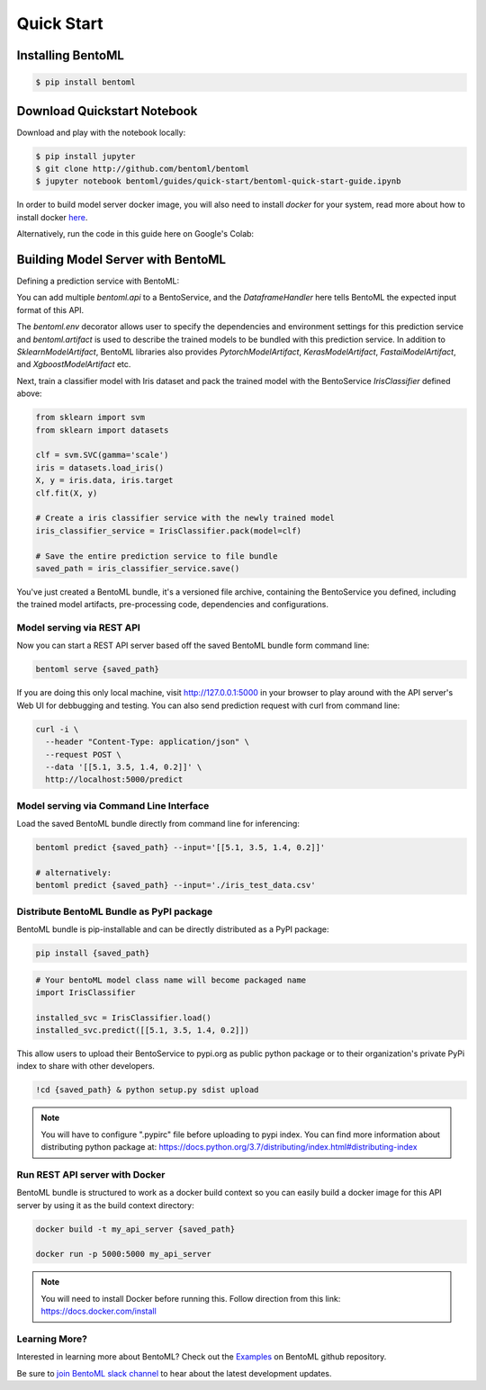Quick Start
===========

Installing BentoML
------------------

.. code-block:: bash

    $ pip install bentoml


Download Quickstart Notebook
----------------------------

Download and play with the notebook locally:

.. code-block:: bash

    $ pip install jupyter
    $ git clone http://github.com/bentoml/bentoml
    $ jupyter notebook bentoml/guides/quick-start/bentoml-quick-start-guide.ipynb

In order to build model server docker image, you will also need to install `docker` for your system,
read more about how to install docker `here <https://docs.docker.com/install/>`_.


Alternatively, run the code in this guide here on Google's Colab:

.. image:: https://badgen.net/badge/Launch/on%20Google%20Colab/blue?icon=terminal
    :target: https://colab.research.google.com/github/bentoml/BentoML/blob/master/examples/quick-start/bentoml-quick-start-guide.ipynb
    :alt: Launch on Colab



Building Model Server with BentoML
----------------------------------
  
Defining a prediction service with BentoML:

.. code-block:: python
  :linenos:

  import bentoml
  from bentoml.handlers import DataframeHandler
  from bentoml.artifact import SklearnModelArtifact

  @bentoml.env(pip_dependencies=["scikit-learn"])
  @bentoml.artifacts([SklearnModelArtifact('model')])
  class IrisClassifier(bentoml.BentoService):

      @bentoml.api(DataframeHandler)
      def predict(self, df):
          return self.artifacts.model.predict(df)


You can add multiple `bentoml.api` to a BentoService, and the `DataframeHandler` here
tells BentoML the expected input format of this API.

The `bentoml.env` decorator allows user to specify the dependencies and environment 
settings for this prediction service and `bentoml.artifact` is used to describe the
trained models to be bundled with this prediction service. In addition to
`SklearnModelArtifact`, BentoML libraries also provides `PytorchModelArtifact`,
`KerasModelArtifact`, `FastaiModelArtifact`, and `XgboostModelArtifact` etc.


Next, train a classifier model with Iris dataset and pack the trained model with the BentoService `IrisClassifier` defined above:

.. code-block:: python

  from sklearn import svm
  from sklearn import datasets

  clf = svm.SVC(gamma='scale')
  iris = datasets.load_iris()
  X, y = iris.data, iris.target
  clf.fit(X, y)

  # Create a iris classifier service with the newly trained model
  iris_classifier_service = IrisClassifier.pack(model=clf)

  # Save the entire prediction service to file bundle
  saved_path = iris_classifier_service.save()


You've just created a BentoML bundle, it's a versioned file archive, containing the
BentoService you defined, including the trained model artifacts, pre-processing code,
dependencies and configurations.



Model serving via REST API
++++++++++++++++++++++++++

Now you can start a REST API server based off the saved BentoML bundle form command line:

.. code-block:: bash

  bentoml serve {saved_path}

If you are doing this only local machine, visit http://127.0.0.1:5000 in your browser to play around with the API server's Web UI for debbugging and testing. You can also send prediction request with curl from command line:


.. code-block:: bash

  curl -i \
    --header "Content-Type: application/json" \
    --request POST \
    --data '[[5.1, 3.5, 1.4, 0.2]]' \
    http://localhost:5000/predict

Model serving via Command Line Interface
++++++++++++++++++++++++++++++++++++++++

Load the saved BentoML bundle directly from command line for inferencing:

.. code-block:: bash

  bentoml predict {saved_path} --input='[[5.1, 3.5, 1.4, 0.2]]'

  # alternatively:
  bentoml predict {saved_path} --input='./iris_test_data.csv'


Distribute BentoML Bundle as PyPI package
+++++++++++++++++++++++++++++++++++++++++

BentoML bundle is pip-installable and can be directly distributed as a PyPI package:


.. code-block:: bash

  pip install {saved_path}

.. code-block:: python

  # Your bentoML model class name will become packaged name
  import IrisClassifier

  installed_svc = IrisClassifier.load()
  installed_svc.predict([[5.1, 3.5, 1.4, 0.2]])

This allow users to upload their BentoService to pypi.org as public python package or
to their organization's private PyPi index to share with other developers.

.. code-block:: bash

    !cd {saved_path} & python setup.py sdist upload

.. note::

    You will have to configure ".pypirc" file before uploading to pypi index.
    You can find more information about distributing python package at:
    https://docs.python.org/3.7/distributing/index.html#distributing-index


Run REST API server with Docker
+++++++++++++++++++++++++++++++

BentoML bundle is structured to work as a docker build context so you can easily build a docker image for this API server by using it as the build context directory:


.. code-block:: bash

  docker build -t my_api_server {saved_path}

  docker run -p 5000:5000 my_api_server


.. note::

  You will need to install Docker before running this.
  Follow direction from this link: https://docs.docker.com/install


Learning More?
++++++++++++++

Interested in learning more about BentoML? Check out the
`Examples <https://github.com/bentoml/BentoML#examples>`_ on BentoML github repository.

Be sure to `join BentoML slack channel <http://bit.ly/2N5IpbB>`_ to hear about the latest
development updates.
